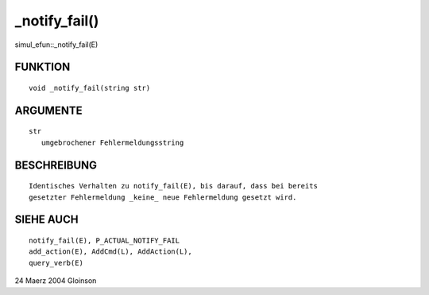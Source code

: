 _notify_fail()
==============

simul_efun::_notify_fail(E)

FUNKTION
--------
::

     void _notify_fail(string str)

ARGUMENTE
---------
::

     str
	umgebrochener Fehlermeldungsstring

BESCHREIBUNG
------------
::

     Identisches Verhalten zu notify_fail(E), bis darauf, dass bei bereits
     gesetzter Fehlermeldung _keine_ neue Fehlermeldung gesetzt wird.

SIEHE AUCH
----------
::

     notify_fail(E), P_ACTUAL_NOTIFY_FAIL
     add_action(E), AddCmd(L), AddAction(L),
     query_verb(E)

24 Maerz 2004 Gloinson

